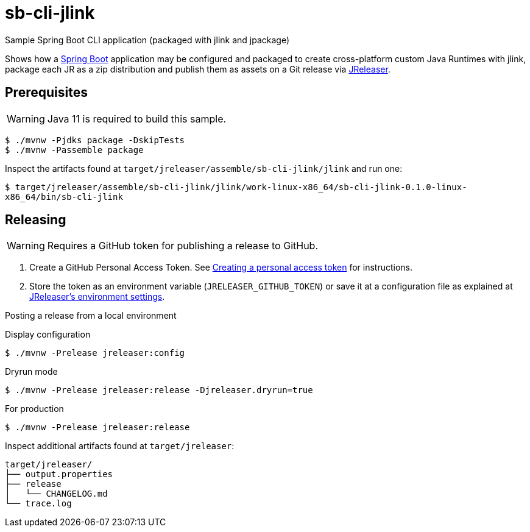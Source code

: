 = sb-cli-jlink

Sample Spring Boot CLI application (packaged with jlink and jpackage)

Shows how a link:https://spring.io/projects/spring-boot[Spring Boot] application may be configured and packaged to create cross-platform
custom Java Runtimes with jlink, package each JR as a zip distribution and publish them as assets on a Git release
via link:https://jreleaser.org[JReleaser].

== Prerequisites

WARNING: Java 11 is required to build this sample.

```
$ ./mvnw -Pjdks package -DskipTests
$ ./mvnw -Passemble package
```

Inspect the artifacts found at `target/jreleaser/assemble/sb-cli-jlink/jlink` and run one:

`$ target/jreleaser/assemble/sb-cli-jlink/jlink/work-linux-x86_64/sb-cli-jlink-0.1.0-linux-x86_64/bin/sb-cli-jlink`

== Releasing

WARNING: Requires a GitHub token for publishing a release to GitHub.

1. Create a GitHub Personal Access Token.
See link:https://docs.github.com/en/authentication/keeping-your-account-and-data-secure/creating-a-personal-access-token[Creating a personal access token]
for instructions.
2. Store the token as an environment variable (`JRELEASER_GITHUB_TOKEN`) or save it at a configuration file as explained
at link:https://jreleaser.org/guide/latest/configuration/environment.html[JReleaser's environment settings].

Posting a release from a local environment

.Display configuration
`$ ./mvnw -Prelease jreleaser:config`

.Dryrun mode
`$ ./mvnw -Prelease jreleaser:release -Djreleaser.dryrun=true`

.For production
`$ ./mvnw -Prelease jreleaser:release`

Inspect additional artifacts found at `target/jreleaser`:

```
target/jreleaser/
├── output.properties
├── release
│   └── CHANGELOG.md
└── trace.log
```
